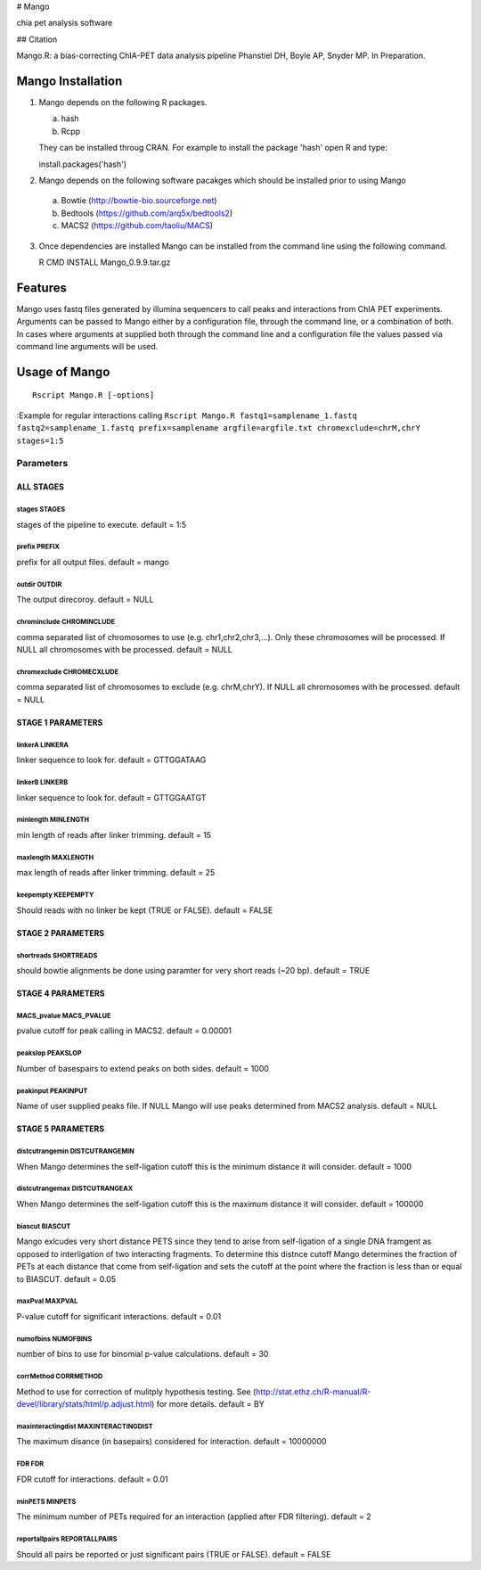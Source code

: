 # Mango

chia pet analysis software


## Citation

Mango.R: a bias-correcting ChIA-PET data analysis pipeline
Phanstiel DH, Boyle AP,  Snyder MP.  In Preparation. 


Mango Installation
==================

1. Mango depends on the following R packages.

   a. hash
   b. Rcpp

   They can be installed throug CRAN. For example to install the package 'hash' open R and type:

   install.packages('hash')

2. Mango depends on the following software pacakges which should be installed prior to using Mango

  a. Bowtie     (http://bowtie-bio.sourceforge.net)
  b. Bedtools   (https://github.com/arq5x/bedtools2)
  c. MACS2      (https://github.com/taoliu/MACS)


3. Once dependencies are installed Mango can be installed from the command line using the following command.

   R CMD INSTALL Mango_0.9.9.tar.gz


Features
========

Mango uses fastq files generated by illumina sequencers to call peaks and interactions from ChIA PET experiments.  Arguments can be passed to Mango either by a configuration file, through the command line, or a combination of both.  In cases where arguments at supplied both through the command line and a configuration file the values passed via command line arguments will be used.




Usage of Mango
==============

::

  Rscript Mango.R [-options]

:Example for regular interactions calling ``Rscript Mango.R fastq1=samplename_1.fastq fastq2=samplename_1.fastq prefix=samplename argfile=argfile.txt chromexclude=chrM,chrY stages=1:5``

Parameters
----------


ALL STAGES
~~~~~~~~~~


stages STAGES
```````````````````````

stages of the pipeline to execute. default = 1:5

prefix PREFIX
```````````````````````

prefix for all output files. default = mango


outdir OUTDIR
```````````````````````

The output direcoroy. default = NULL


chrominclude CHROMINCLUDE
```````````````````````

comma separated list of chromosomes to use (e.g. chr1,chr2,chr3,...).  Only these chromosomes will be processed.  If NULL all chromosomes with be processed. default = NULL


chromexclude CHROMECXLUDE
```````````````````````

comma separated list of chromosomes to exclude (e.g. chrM,chrY).  If NULL all chromosomes with be processed. default = NULL

STAGE 1 PARAMETERS
~~~~~~~~~~

linkerA LINKERA
```````````````````````

linker sequence to look for. default = GTTGGATAAG

linkerB LINKERB
```````````````````````

linker sequence to look for. default = GTTGGAATGT

minlength MINLENGTH
```````````````````````

min length of reads after linker trimming. default = 15

maxlength MAXLENGTH
```````````````````````

max length of reads after linker trimming. default = 25

keepempty KEEPEMPTY
```````````````````````

Should reads with no linker be kept (TRUE or FALSE). default = FALSE


STAGE 2 PARAMETERS
~~~~~~~~~~

shortreads SHORTREADS
```````````````````````

should bowtie alignments be done using paramter for very short reads (~20 bp). default = TRUE


STAGE 4 PARAMETERS
~~~~~~~~~~

MACS_pvalue MACS_PVALUE
```````````````````````

pvalue cutoff for peak calling in MACS2. default = 0.00001 

peakslop PEAKSLOP
```````````````````````

Number of basespairs to extend peaks on both sides. default = 1000


peakinput PEAKINPUT
```````````````````````

Name of user supplied peaks file.  If NULL Mango will use peaks determined from MACS2 analysis. default = NULL


STAGE 5 PARAMETERS
~~~~~~~~~~

distcutrangemin DISTCUTRANGEMIN
```````````````````````

When Mango determines the self-ligation cutoff this is the minimum distance it will consider. default = 1000


distcutrangemax DISTCUTRANGEAX
```````````````````````

When Mango determines the self-ligation cutoff this is the maximum distance it will consider. default = 100000


biascut BIASCUT
```````````````````````

Mango exlcudes very short distance PETS since they tend to arise from self-ligation of a single DNA framgent as opposed to interligation of two interacting fragments. To determine this distnce cutoff Mango determines the fraction of PETs at each distance that come from self-ligation and sets the cutoff at the point where the fraction is less than or equal to BIASCUT. default = 0.05
    
maxPval MAXPVAL
```````````````````````

P-value cutoff for significant interactions. default = 0.01

numofbins NUMOFBINS
```````````````````````

number of bins to use for binomial p-value calculations. default = 30
    
corrMethod CORRMETHOD
```````````````````````

Method to use for correction of mulitply hypothesis testing.  See (http://stat.ethz.ch/R-manual/R-devel/library/stats/html/p.adjust.html) for more details. default = BY
    
maxinteractingdist MAXINTERACTINGDIST
```````````````````````

The maximum disance (in basepairs) considered for interaction. default = 10000000
    
FDR FDR
```````````````````````

FDR cutoff for interactions. default = 0.01
    
minPETS MINPETS
```````````````````````

The minimum number of PETs required for an interaction (applied after FDR filtering). default = 2

reportallpairs REPORTALLPAIRS
```````````````````````

Should all pairs be reported or just significant pairs (TRUE or FALSE). default = FALSE
